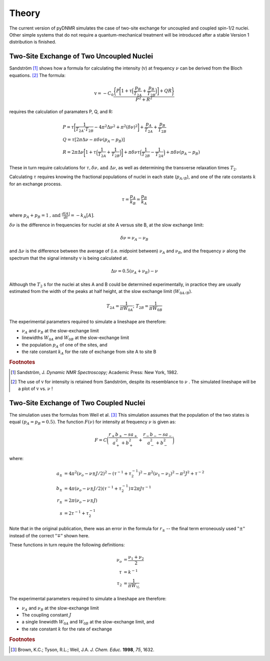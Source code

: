 Theory
======

The current version of pyDNMR simulates the case of two-site exchange for
uncoupled and coupled spin-1/2 nuclei. Other simple systems that do not
require a quantum-mechanical treatment will be introduced after a stable Version 1 distribution is finished.

Two-Site Exchange of Two Uncoupled Nuclei
-----------------------------------------

Sandström [#f1]_ shows how a formula for calculating the intensity
(:math:`\textrm{v}`) at frequency :math:`\nu` can be derived from the Bloch
equations. [#f2]_ The formula:

.. math::
    \textrm{v} = -C_0\frac{\bigg\{P\bigg[1+\tau\Big(\dfrac{p_B}{T_{2A}}+\dfrac{p_B}{T_{2B}}\Big)\bigg]+Q R\bigg\}}{P^2+R^2}

requires the calculation of paramaters P, Q, and R:

.. math::

    &P=\tau\bigg[\frac{1}{T_{2A} \cdot T_{2B}}-4\pi^2\Delta\nu^2+\pi^2(\delta\nu)^2\bigg]+\frac{p_A}{T_{2A}}+\frac{p_B}{T_{2B}}\\
    &Q=\tau[2\pi\Delta\nu-\pi\delta\nu(p_A-p_B)]\\
    &R=2\pi\Delta\nu\bigg[1+\tau\Big(\frac{1}{T_{2A}}+\frac{1}{T_{2B}}\Big)\bigg]+\pi\delta\nu\tau\Big(\frac{1}{T_{2B}}-\frac{1}{T_{2A}}\Big)
    +\pi\delta\nu(p_A-p_B)

These in turn require calculations for :math:`\tau , \delta \nu \mbox{, and }
\Delta \nu`, as well as determining the transverse relaxation times
:math:`T_2`.

Calculating :math:`\tau` requires knowing the fractional populations of
nuclei in each state (:math:`p_{A/B}`), and one of the rate constants :math:`k` for an exchange process.

.. math::

    \tau=\frac{p_A}{k_B}=\frac{p_B}{k_A}

where :math:`p_A+p_B=1 \mbox{, and } \frac{d[A]}{dt}=-k_A[A]`.

:math:`\delta \nu` is the difference in frequencies for nuclei at site A versus site B, at the slow exchange limit:

.. math::
    \delta \nu = \nu_A-\nu_B

and :math:`\Delta \nu` is the difference between the average of (i.e.
midpoint between) :math:`\nu_A` and :math:`\nu_B`, and the frequency
:math:`\nu` along the spectrum that the signal intensity :math:`\textrm{v}` is being
calculated at.

.. math::
    \Delta \nu = 0.5(\nu_A+\nu_B)-\nu

Although the :math:`T_2` s for the nuclei at sites A and B could be determined experimentally, in practice they are usually estimated from the width of the peaks at half height, at the slow exchange limit (:math:`W_{0A/B}`).

.. math::
    T_{2A}=\dfrac{1}{\pi W_{0A}}\mbox{; } T_{2B}=\dfrac{1}{\pi W_{0B}}


The experimental parameters required to simulate a lineshape are therefore:

* :math:`\nu_A` and :math:`\nu_B` at the slow-exchange limit
* linewidths :math:`W_{0A}` and :math:`W_{0B}` at the slow-exchange limit
* the population :math:`p_A` of one of the sites, and
* the rate constant :math:`k_A` for the rate of exchange from site A to site B

.. rubric:: Footnotes
.. [#f1] Sandström, J. *Dynamic NMR Spectroscopy;* Academic Press: New York, 1982.

.. [#f2] The use of :math:`\textrm{v}` for intensity is retained from Sandström, despite its resemblance to :math:`\nu` . The simulated lineshape will be a plot of :math:`\textrm{v}` vs. :math:`\nu` !

Two-Site Exchange of Two Coupled Nuclei
---------------------------------------

The simulation uses the formulas from Weil et al. [#f3]_ This simulation
assumes that the population of the two states is equal :math:`(p_A=p_B=0.5)`. The function :math:`F(\nu)` for intensity at frequency :math:`\nu` is given as:

.. math::
    F = C\bigg(\frac{r_+b_+-sa_+}{a_+^2+b_+^2}+\frac{r_-b_--sa_-}{a_-^2+b_-^2}\bigg)

where:

.. math::
    a_\pm &= 4\pi^2(\nu_o-\nu\pm J/2)^2-(\tau^{-1}+\tau_2^{-1})^2-\pi^2(\nu_1-\nu_2)^2-\pi^2 J^2 + \tau^{-2}\\
    b_\pm &= 4\pi(\nu_o-\nu\pm J/2)(\tau^{-1}+\tau_2^{-1})\mp 2\pi J\tau^{-1}\\
    r_\pm &= 2\pi(\nu_o-\nu\pm J)\\
    s &= 2\tau^{-1}+\tau_2^{-1}

Note that in the original publication, there was an error in the formula for
:math:`r_\pm` -- the final term erroneously used :math:`"\pm"` instead of the correct :math:`"\mp"` shown here.

These functions in turn require the following definitions:

.. math::
    \nu_o &= \frac{\nu_1 + \nu_2}{2}\\
    \tau &= k^{-1}\\
    \tau_2 &= \frac{1}{\pi W_{½}}

The experimental parameters required to simulate a lineshape are therefore:

* :math:`\nu_A` and :math:`\nu_B` at the slow-exchange limit
* The coupling constant :math:`J`
* a single linewidth :math:`W_{0A}` and :math:`W_{0B}` at the slow-exchange limit, and
* the rate constant :math:`k` for the rate of exchange


.. rubric:: Footnotes
.. [#f3] Brown, K.C.; Tyson, R.L.; Weil, J.A. *J. Chem. Educ.* **1998**, *75*, 1632.

